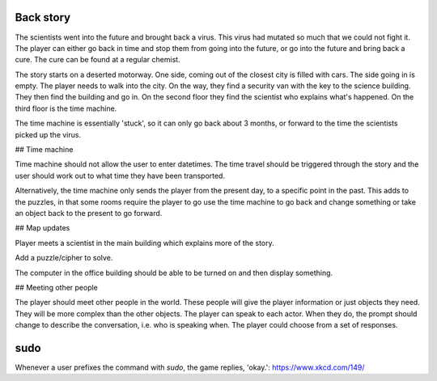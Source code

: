 Back story
----------

The scientists went into the future and brought back a virus. This virus had mutated so much that we could not fight it. The player can either go back in time and stop them from going into the future, or go into the future and bring back a cure. The cure can be found at a regular chemist.

The story starts on a deserted motorway. One side, coming out of the closest city is filled with cars. The side going in is empty. The player needs to walk into the city. On the way, they find a security van with the key to the science building. They then find the building and go in. On the second floor they find the scientist who explains what's happened. On the third floor is the time machine.

The time machine is essentially 'stuck', so it can only go back about 3 months, or forward to the time the scientists picked up the virus.

## Time machine

Time machine should not allow the user to enter datetimes. The time travel should be triggered through the story and the user should work out to what time they have been transported.

Alternatively, the time machine only sends the player from the present day, to a specific point in the past. This adds to the puzzles, in that some rooms require the player to go use the time machine to go back and change something or take an object back to the present to go forward.

## Map updates

Player meets a scientist in the main building which explains more of the story.

Add a puzzle/cipher to solve.

The computer in the office building should be able to be turned on and then display something.

## Meeting other people

The player should meet other people in the world. These people will give the player information or just objects they need. They will be more complex than the other objects.
The player can speak to each actor. When they do, the prompt should change to describe the conversation, i.e. who is speaking when. The player could choose from a set of responses.

sudo
----

Whenever a user prefixes the command with `sudo`, the game replies, 'okay.':
https://www.xkcd.com/149/
